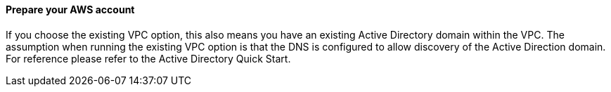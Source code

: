// If no preperation is required, remove all content from here

==== Prepare your AWS account

If you choose the existing VPC option, this also means you have an existing Active Directory domain within the VPC. The assumption when running the existing VPC option is that the DNS is configured to allow discovery of the Active Direction domain. For reference please refer to the Active Directory Quick Start. 